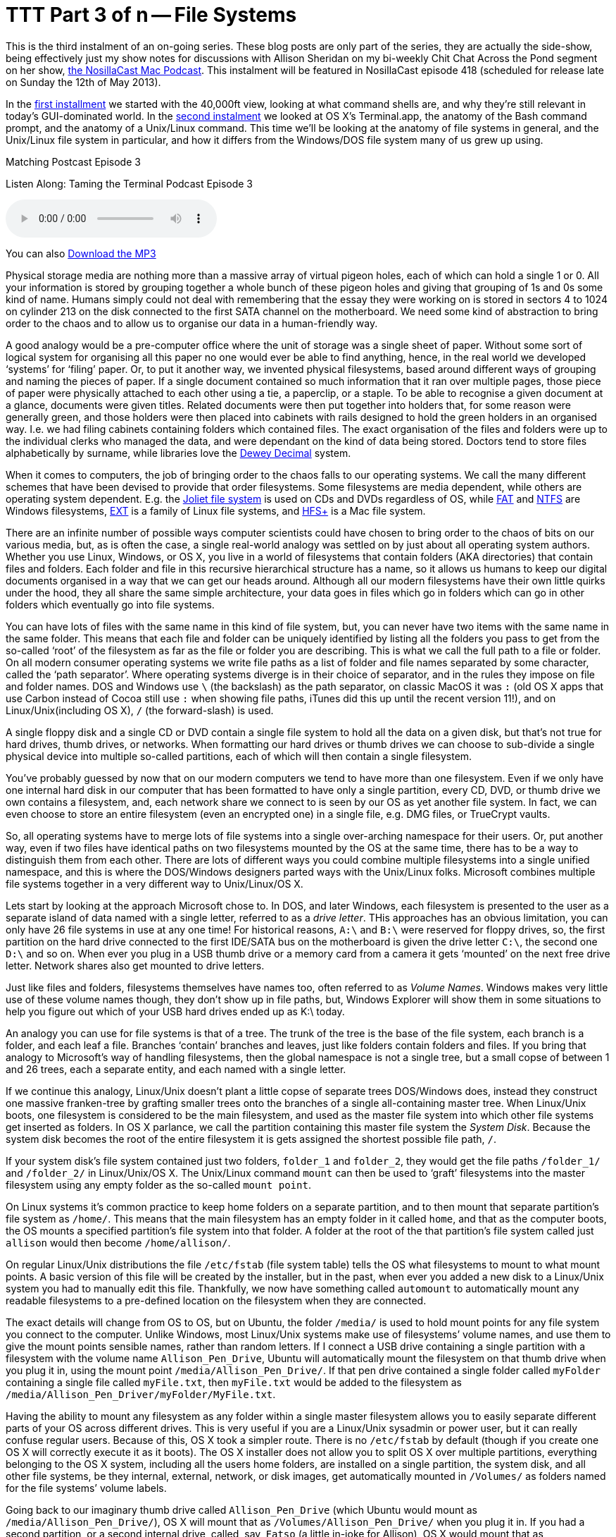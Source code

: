 [[ttt3]]
= TTT Part 3 of n -- File Systems


This is the third instalment of an on-going series.
These blog posts are only part of the series, they are actually the side-show, being effectively just my show notes for discussions with Allison Sheridan on my bi-weekly Chit Chat Across the Pond segment on her show, http://www.podfeet.com/[the NosillaCast Mac Podcast].
This instalment will be featured in NosillaCast episode 418 (scheduled for release late on Sunday the 12th of May 2013).

In the <<ttt1,first installment>> we started with the 40,000ft view, looking at what command shells are, and why they're still relevant in today's GUI-dominated world.
In the <<ttt2,second instalment>> we looked at OS X's Terminal.app, the anatomy of the Bash command prompt, and the anatomy of a Unix/Linux command.
This time we'll be looking at the anatomy of file systems in general, and the Unix/Linux file system in particular, and how it differs from the Windows/DOS file system many of us grew up using.

.Matching Postcast Episode 3
****

Listen Along: Taming the Terminal Podcast Episode 3

ifndef::backend-pdf[]
+++<audio controls='1' src="http://media.blubrry.com/tamingtheterminal/archive.org/download/TTT03FileSystems/TTT_03_File_Systems.mp3">+++Your browser does not support HTML 5 audio 🙁+++</audio>+++
endif::[]

You can
ifndef::backend-pdf[]
also
endif::[]
http://media.blubrry.com/tamingtheterminal/archive.org/download/TTT03FileSystems/TTT_03_File_Systems.mp3?autoplay=0&loop=0&controls=1[Download the MP3]
****

Physical storage media are nothing more than a massive array of virtual pigeon holes, each of which can hold a single 1 or 0.
All your information is stored by grouping together a whole bunch of these pigeon holes and giving that grouping of 1s and 0s some kind of name.
Humans simply could not deal with remembering that the essay they were working on is stored in sectors 4 to 1024 on cylinder 213 on the disk connected to the first SATA channel on the motherboard.
We need some kind of abstraction to bring order to the chaos and to allow us to organise our data in a human-friendly way.

A good analogy would be a pre-computer office where the unit of storage was a single sheet of paper.
Without some sort of logical system for organising all this paper no one would ever be able to find anything, hence, in the real world we developed '`systems`' for '`filing`' paper.
Or, to put it another way, we invented physical filesystems, based around different ways of grouping and naming the pieces of paper.
If a single document contained so much information that it ran over multiple pages, those piece of paper were physically attached to each other using a tie, a paperclip, or a staple.
To be able to recognise a given document at a glance, documents were given titles.
Related documents were then put together into holders that, for some reason were generally green, and those holders were then placed into cabinets with rails designed to hold the green holders in an organised way.
I.e.
we had filing cabinets containing folders which contained files.
The exact organisation of the files and folders were up to the individual clerks who managed the data, and were dependant on the kind of data being stored.
Doctors tend to store files alphabetically by surname, while libraries love the http://en.wikipedia.org/wiki/Dewey_Decimal_Classification[Dewey Decimal] system.

When it comes to computers, the job of bringing order to the chaos falls to our operating systems.
We call the many different schemes that have been devised to provide that order filesystems.
Some filesystems are media dependent, while others are operating system dependent.
E.g.
the http://en.wikipedia.org/wiki/Joliet_(file_system)[Joliet file system] is used on CDs and DVDs regardless of OS, while http://en.wikipedia.org/wiki/File_Allocation_Table[FAT] and http://en.wikipedia.org/wiki/NTFS[NTFS] are Windows filesystems, http://en.wikipedia.org/wiki/Extended_file_system[EXT] is a family of Linux file systems, and http://en.wikipedia.org/wiki/HFS%2B[HFS+] is a Mac file system.

There are an infinite number of possible ways computer scientists could have chosen to bring order to the chaos of bits on our various media, but, as is often the case, a single real-world analogy was settled on by just about all operating system authors.
Whether you use Linux, Windows, or OS X, you live in a world of filesystems that contain folders (AKA directories) that contain files and folders.
Each folder and file in this recursive hierarchical structure has a name, so it allows us humans to keep our digital documents organised in a way that we can get our heads around.
Although all our modern filesystems have their own little quirks under the hood, they all share the same simple architecture, your data goes in files which go in folders which can go in other folders which eventually go into file systems.

You can have lots of files with the same name in this kind of file system, but, you can never have two items with the same name in the same folder.
This means that each file and folder can be uniquely identified by listing all the folders you pass to get from the so-called '`root`' of the filesystem as far as the file or folder you are describing.
This is what we call the full path to a file or folder.
On all modern consumer operating systems we write file paths as a list of folder and file names separated by some character, called the '`path separator`'.
Where operating systems diverge is in their choice of separator, and in the rules they impose on file and folder names.
DOS and Windows use `\` (the backslash) as the path separator, on classic MacOS it was `:` (old OS X apps that use Carbon instead of Cocoa still use `:` when showing file paths, iTunes did this up until the recent version 11!), and on Linux/Unix(including OS X), `/` (the forward-slash) is used.

A single floppy disk and a single CD or DVD contain a single file system to hold all the data on a given disk, but that's not true for hard drives, thumb drives, or networks.
When formatting our hard drives or thumb drives we can choose to sub-divide a single physical device into multiple so-called partitions, each of which will then contain a single filesystem.

You've probably guessed by now that on our modern computers we tend to have more than one filesystem.
Even if we only have one internal hard disk in our computer that has been formatted to have only a single partition, every CD, DVD, or thumb drive we own contains a filesystem, and, each network share we connect to is seen by our OS as yet another file system.
In fact, we can even choose to store an entire filesystem (even an encrypted one) in a single file, e.g.
DMG files, or TrueCrypt vaults.

So, all operating systems have to merge lots of file systems into a single over-arching namespace for their users.
Or, put another way, even if two files have identical paths on two filesystems mounted by the OS at the same time, there has to be a way to distinguish them from each other.
There are lots of different ways you could combine multiple filesystems into a single unified namespace, and this is where the DOS/Windows designers parted ways with the Unix/Linux folks.
Microsoft combines multiple file systems together in a very different way to Unix/Linux/OS X.

Lets start by looking at the approach Microsoft chose to.
In DOS, and later Windows, each filesystem is presented to the user as a separate island of data named with a single letter, referred to as a _drive letter_.
THis approaches has an obvious limitation, you can only have 26 file systems in use at any one time!
For historical reasons, `A:\` and `B:\` were reserved for floppy drives, so, the first partition on the hard drive connected to the first IDE/SATA bus on the motherboard is given the drive letter `C:\`, the second one `D:\` and so on.
When ever you plug in a USB thumb drive or a memory card from a camera it gets '`mounted`' on the next free drive letter.
Network shares also get mounted to drive letters.

Just like files and folders, filesystems themselves have names too, often referred to as _Volume Names_.
Windows makes very little use of these volume names though, they don't show up in file paths, but, Windows Explorer will show them in some situations to help you figure out which of your USB hard drives ended up as K:\ today.

An analogy you can use for file systems is that of a tree.
The trunk of the tree is the base of the file system, each branch is a folder, and each leaf a file.
Branches '`contain`' branches and leaves, just like folders contain folders and files.
If you bring that analogy to Microsoft's way of handling filesystems, then the global namespace is not a single tree, but a small copse of between 1 and 26 trees, each a separate entity, and each named with a single letter.

If we continue this analogy, Linux/Unix doesn't plant a little copse of separate trees DOS/Windows does, instead they construct one massive franken-tree by grafting smaller trees onto the branches of a single all-containing master tree.
When Linux/Unix boots, one filesystem is considered to be the main filesystem, and used as the master file system into which other file systems get inserted as folders.
In OS X parlance, we call the partition containing this master file system the _System Disk_.
Because the system disk becomes the root of the entire filesystem it is gets assigned the shortest possible file path, `/`.

If your system disk's file system contained just two folders, `folder_1` and `folder_2`, they would get the file paths `/folder_1/` and `/folder_2/` in Linux/Unix/OS X.
The Unix/Linux command `mount` can then be used to '`graft`' filesystems into the master filesystem using any empty folder as the so-called `mount point`.

On Linux systems it's common practice to keep home folders on a separate partition, and to then mount that separate partition's file system as `/home/`.
This means that the main filesystem has an empty folder in it called `home`, and that as the computer boots, the OS mounts a specified partition's file system into that folder.
A folder at the root of the that partition's file system called just `allison` would then become `/home/allison/`.

On regular Linux/Unix distributions the file `/etc/fstab` (file system table) tells the OS what filesystems to mount to what mount points.
A basic version of this file will be created by the installer, but in the past, when ever you added a new disk to a Linux/Unix system you had to manually edit this file.
Thankfully, we now have something called `automount` to automatically mount any readable filesystems to a pre-defined location on the filesystem when they are connected.

The exact details will change from OS to OS, but on Ubuntu, the folder `/media/` is used to hold mount points for any file system you connect to the computer.
Unlike Windows, most Linux/Unix systems make use of filesystems`' volume names, and use them to give the mount points sensible names, rather than random letters.
If I connect a USB drive containing a single partition with a filesystem with the volume name `Allison_Pen_Drive`, Ubuntu will automatically mount the filesystem on that thumb drive when you plug it in, using the mount point `/media/Allison_Pen_Drive/`.
If that pen drive contained a single folder called `myFolder` containing a single file called `myFile.txt`, then `myFile.txt` would be added to the filesystem as `/media/Allison_Pen_Driver/myFolder/MyFile.txt`.

Having the ability to mount any filesystem as any folder within a single master filesystem allows you to easily separate different parts of your OS across different drives.
This is very useful if you are a Linux/Unix sysadmin or power user, but it can really confuse regular users.
Because of this, OS X took a simpler route.
There is no `/etc/fstab` by default (though if you create one OS X will correctly execute it as it boots).
The OS X installer does not allow you to split OS X over multiple partitions, everything belonging to the OS X system, including all the users home folders, are installed on a single partition, the system disk, and all other file systems, be they internal, external, network, or disk images, get automatically mounted in `/Volumes/` as folders named for the file systems`' volume labels.

Going back to our imaginary thumb drive called `Allison_Pen_Drive` (which Ubuntu would mount as `/media/Allison_Pen_Drive/`), OS X will mount that as `/Volumes/Allison_Pen_Drive/` when you plug it in.
If you had a second partition, or a second internal drive, called, say, `Fatso` (a little in-joke for Allison), OS X would mount that as /`Volumes/Fatso/`.
Likewise, if you double-clicked on a DMG file you downloaded from the net, say with the Adium installer, OS X would mount that as something like `/Volumes/Adium/` until you eject the DMG.
The '`disks`' listed in the Finder side bar in the section headed `Devices` are just links to the contents of `/Volumes/`.
You can see this for yourself by opening a Finder Window and either hitting the key-combo `cmd+shift+g`, or navigating to `+Go→Go To Folder ...+` in the menubar to bring up the `Go To Folder` text box, and then typing the path `/Volumes` and hitting return.

OS X's greatly simplified handling of mount points definitely makes OS X less confusing, but, the simplicity comes at a price.
If you DO want to do more complicated things like have your home folders on a separate partition, you are stepping outside of what Apple consider the norm, and into a world of pain.
On Linux/Unix separating out home folders is trivial, on OS X it's a mine-field!

We'll leave it here for now, next time we'll learn how to navigate around a Unix/Linux/OS X filesystem.
